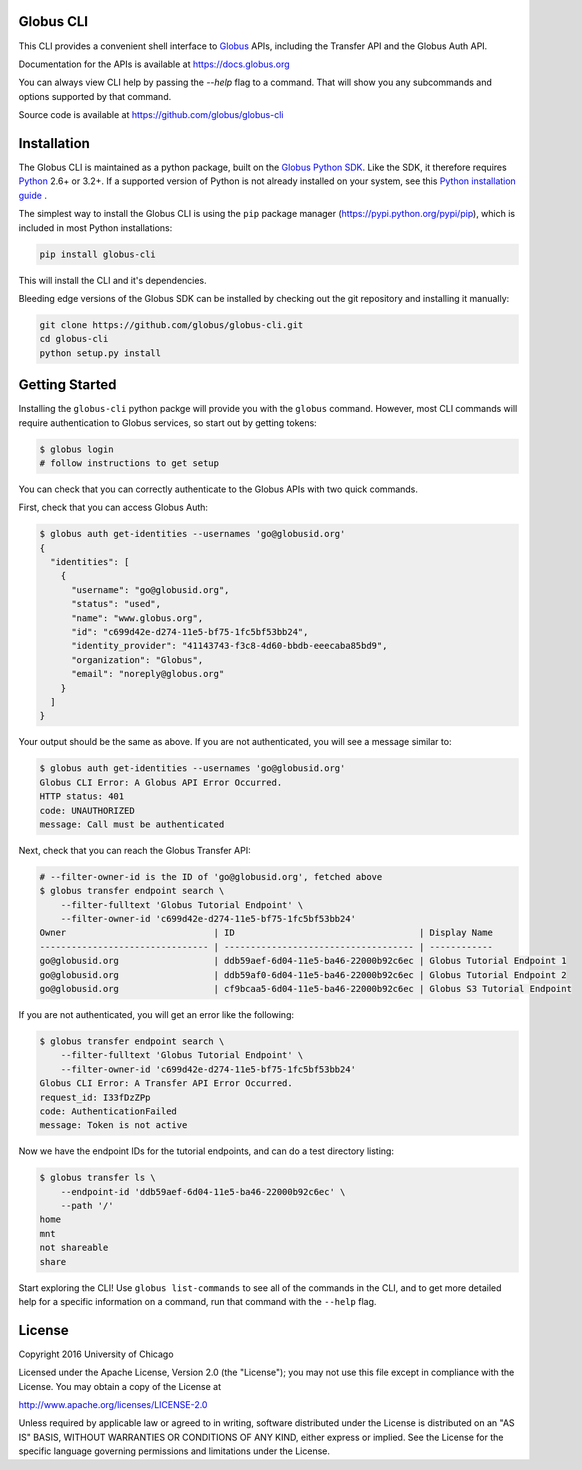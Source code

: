 .. globus-cli documentation master file

Globus CLI
==========

This CLI provides a convenient shell interface to
`Globus <https://www.globus.org>`_ APIs,
including the Transfer API and the Globus Auth API.

Documentation for the APIs is available at https://docs.globus.org

You can always view CLI help by passing the `--help` flag to a command. That
will show you any subcommands and options supported by that command.

Source code is available at https://github.com/globus/globus-cli

Installation
============

The Globus CLI is maintained as a python package, built on the
`Globus Python SDK <https://globus.github.io/globus-sdk-python>`_.
Like the SDK, it therefore requires `Python <https://www.python.org/>`_ 2.6+ or
3.2+.
If a supported version of Python is not already installed on your system, see
this `Python installation guide \
<http://docs.python-guide.org/en/latest/starting/installation/>`_.

The simplest way to install the Globus CLI is using the ``pip`` package manager
(https://pypi.python.org/pypi/pip), which is included in most Python
installations:

.. code-block:: bash

    pip install globus-cli

This will install the CLI and it's dependencies.

Bleeding edge versions of the Globus SDK can be installed by checking out the
git repository and installing it manually:

.. code-block:: bash

    git clone https://github.com/globus/globus-cli.git
    cd globus-cli
    python setup.py install


Getting Started
===============

Installing the ``globus-cli`` python packge will provide you with the
``globus`` command.
However, most CLI commands will require authentication to Globus services, so
start out by getting tokens:

.. code-block:: bash

    $ globus login
    # follow instructions to get setup

You can check that you can correctly authenticate to the Globus APIs with two
quick commands.

First, check that you can access Globus Auth:

.. code-block:: bash

    $ globus auth get-identities --usernames 'go@globusid.org'
    {
      "identities": [
        {
          "username": "go@globusid.org", 
          "status": "used", 
          "name": "www.globus.org", 
          "id": "c699d42e-d274-11e5-bf75-1fc5bf53bb24", 
          "identity_provider": "41143743-f3c8-4d60-bbdb-eeecaba85bd9", 
          "organization": "Globus", 
          "email": "noreply@globus.org"
        }
      ]
    }

Your output should be the same as above.
If you are not authenticated, you will see a message similar to:

.. code-block:: bash

    $ globus auth get-identities --usernames 'go@globusid.org'
    Globus CLI Error: A Globus API Error Occurred.
    HTTP status: 401
    code: UNAUTHORIZED
    message: Call must be authenticated

Next, check that you can reach the Globus Transfer API:

.. code-block:: bash

    # --filter-owner-id is the ID of 'go@globusid.org', fetched above
    $ globus transfer endpoint search \
        --filter-fulltext 'Globus Tutorial Endpoint' \
        --filter-owner-id 'c699d42e-d274-11e5-bf75-1fc5bf53bb24'  
    Owner                            | ID                                   | Display Name
    -------------------------------- | ------------------------------------ | ------------
    go@globusid.org                  | ddb59aef-6d04-11e5-ba46-22000b92c6ec | Globus Tutorial Endpoint 1
    go@globusid.org                  | ddb59af0-6d04-11e5-ba46-22000b92c6ec | Globus Tutorial Endpoint 2
    go@globusid.org                  | cf9bcaa5-6d04-11e5-ba46-22000b92c6ec | Globus S3 Tutorial Endpoint

If you are not authenticated, you will get an error like the following:

.. code-block:: bash

    $ globus transfer endpoint search \
        --filter-fulltext 'Globus Tutorial Endpoint' \
        --filter-owner-id 'c699d42e-d274-11e5-bf75-1fc5bf53bb24'  
    Globus CLI Error: A Transfer API Error Occurred.
    request_id: I33fDzZPp
    code: AuthenticationFailed
    message: Token is not active

Now we have the endpoint IDs for the tutorial endpoints, and can do a test
directory listing:

.. code-block:: bash

    $ globus transfer ls \
        --endpoint-id 'ddb59aef-6d04-11e5-ba46-22000b92c6ec' \
        --path '/'
    home
    mnt
    not shareable
    share

Start exploring the CLI!
Use ``globus list-commands`` to see all of the commands in the CLI, and to get
more detailed help for a specific information on a command, run that command
with the ``--help`` flag.

License
=======

Copyright 2016 University of Chicago

Licensed under the Apache License, Version 2.0 (the "License");
you may not use this file except in compliance with the License.
You may obtain a copy of the License at

http://www.apache.org/licenses/LICENSE-2.0

Unless required by applicable law or agreed to in writing, software
distributed under the License is distributed on an "AS IS" BASIS,
WITHOUT WARRANTIES OR CONDITIONS OF ANY KIND, either express or implied.
See the License for the specific language governing permissions and
limitations under the License.
